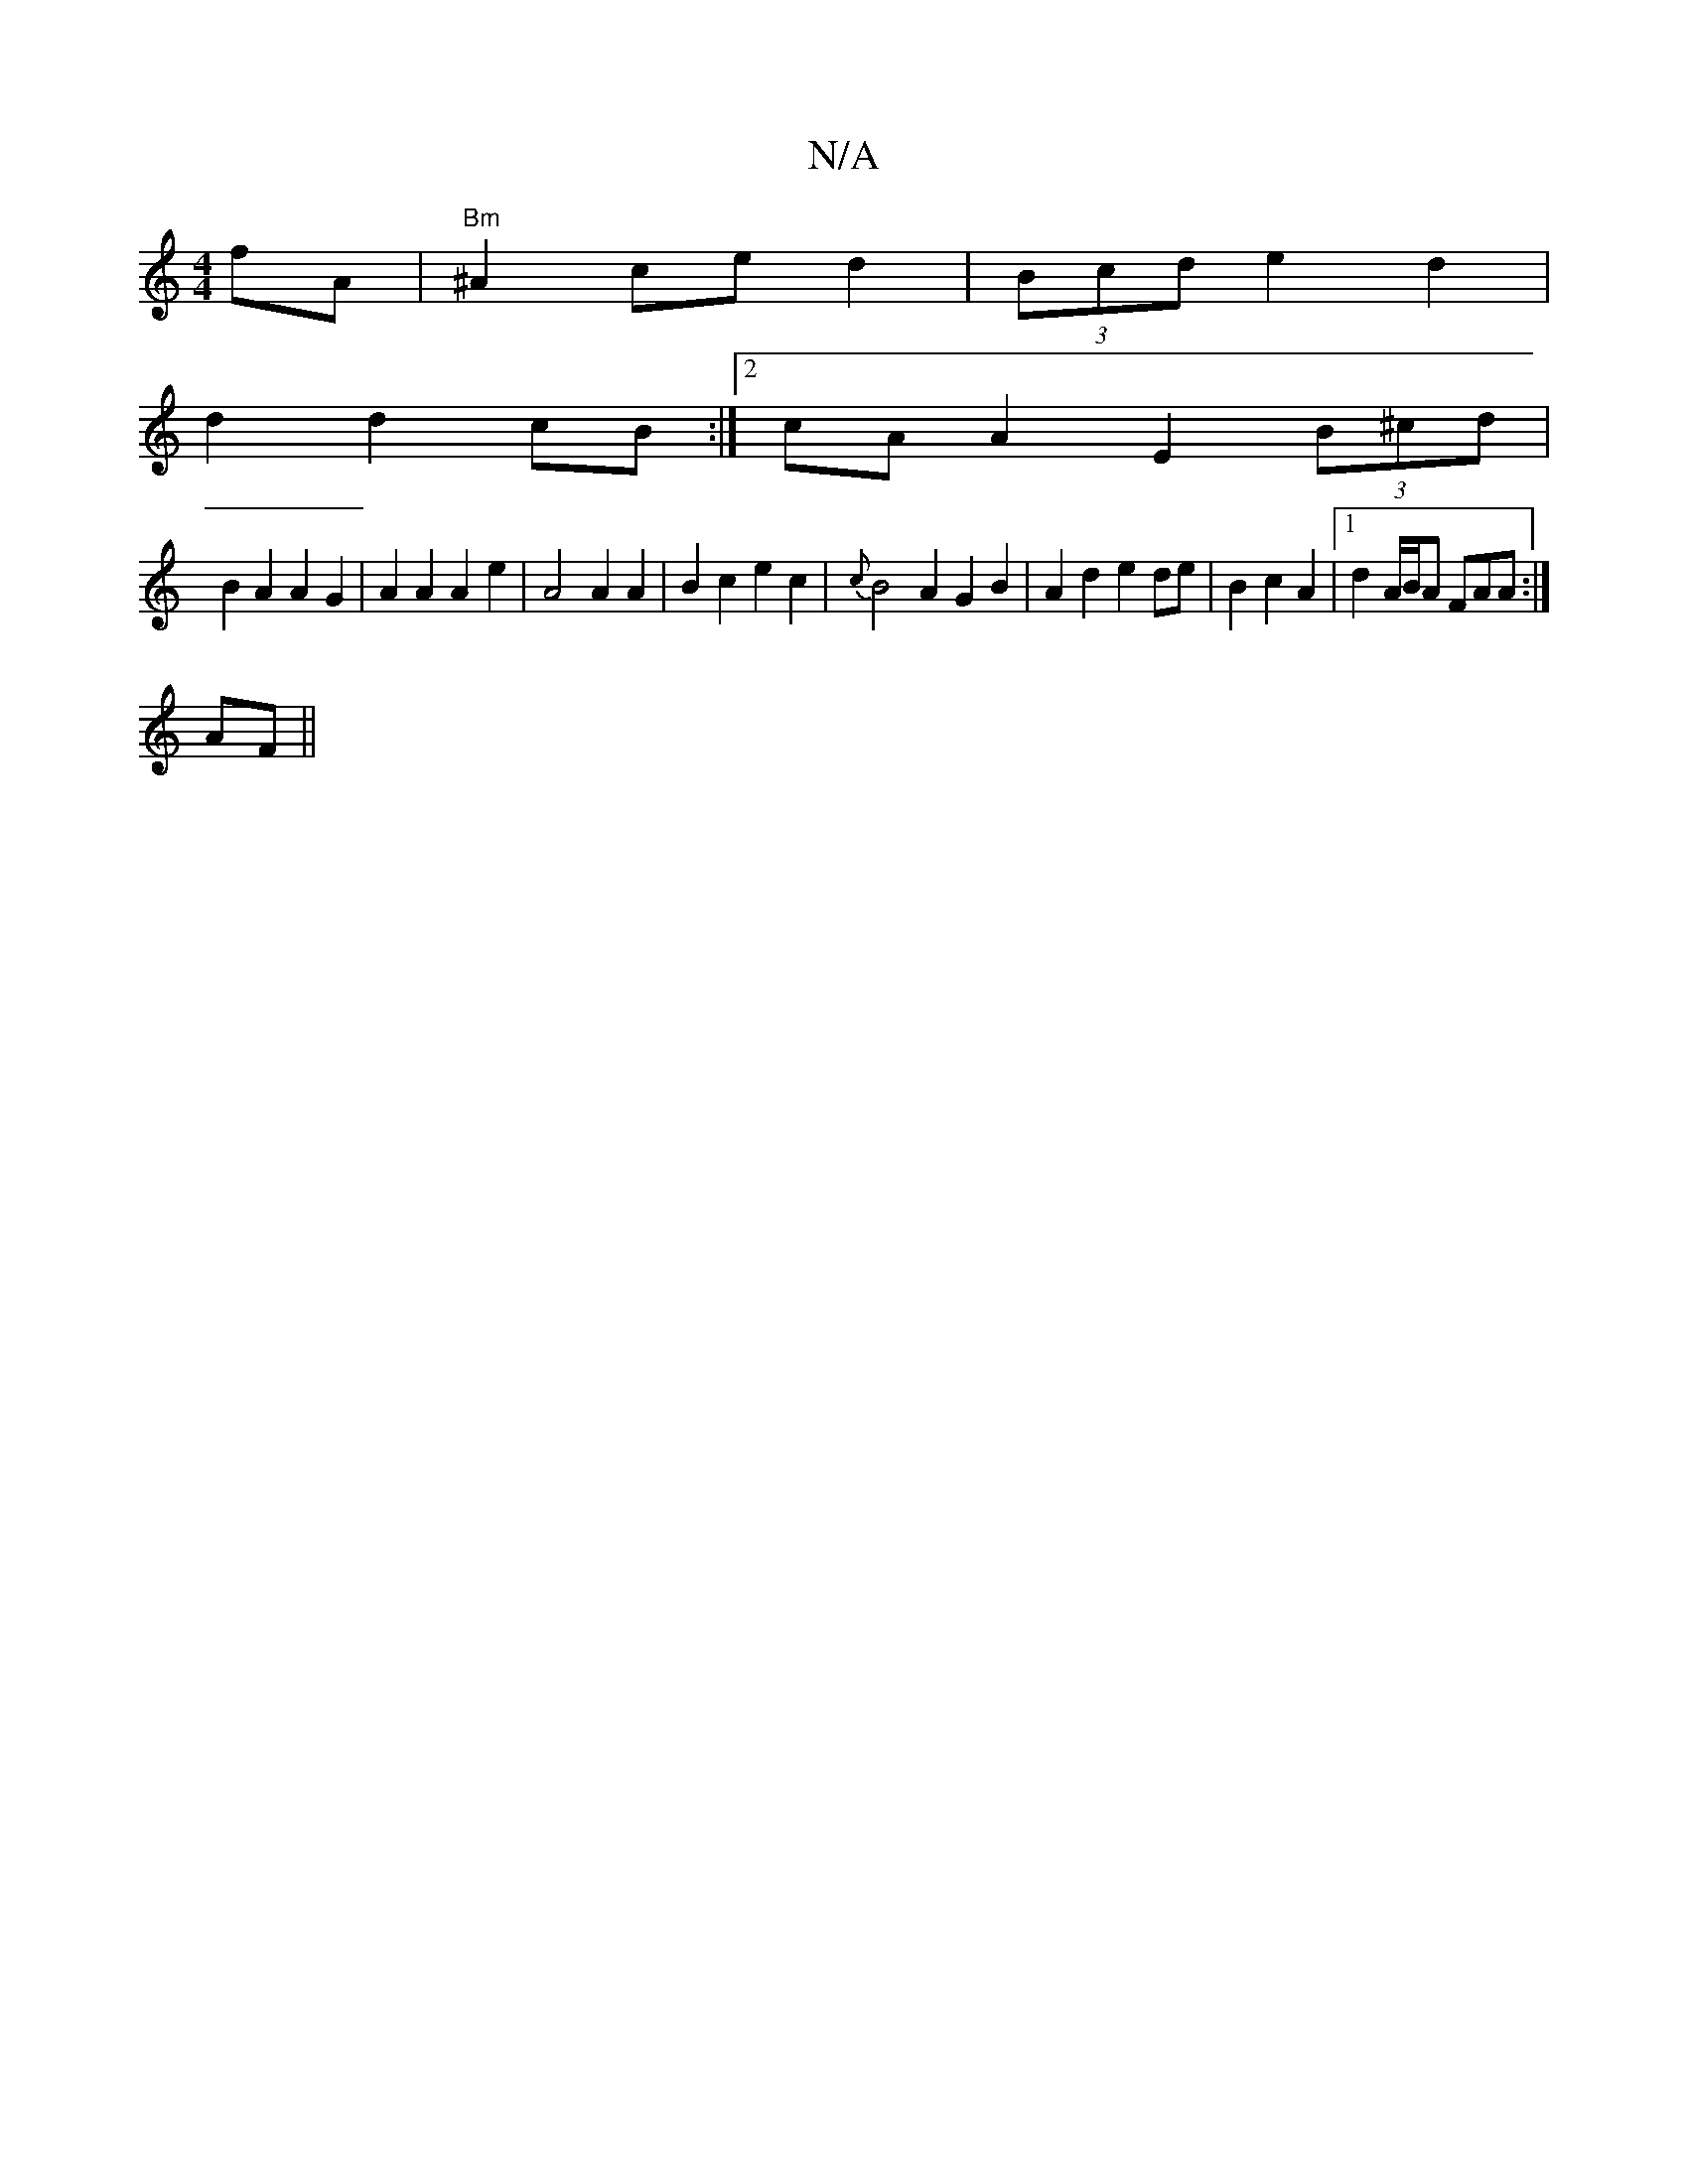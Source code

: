 X:1
T:N/A
M:4/4
R:N/A
K:Cmajor
fA | "Bm"^A2 ce d2 | (3Bcd e2 d2 |
d2d2 cB :|2 cAA2 E2 (3B^cd |
B2 A2 A2 G2 | A2 A2 A2 e2 | A4 A2 A2 | B2 c2 e2c2 | {c}B4A2G2B2 | A2 d2 e2 de-|B2 c2 A2 |[1 d2 A/B/A FAA :|
AF ||

|: A2 c>c e>f e>d |c>